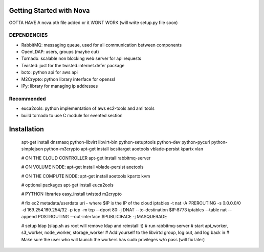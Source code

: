 Getting Started with Nova
=========================


GOTTA HAVE A nova.pth file added or it WONT WORK (will write setup.py file soon)

DEPENDENCIES
------------

* RabbitMQ: messaging queue, used for all communication between components
* OpenLDAP: users, groups (maybe cut)
* Tornado: scalable non blocking web server for api requests
* Twisted: just for the twisted.internet.defer package
* boto: python api for aws api
* M2Crypto: python library interface for openssl
* IPy: library for managing ip addresses

Recommended
-----------------
* euca2ools: python implementation of aws ec2-tools and ami tools
* build tornado to use C module for evented section


Installation
============

    apt-get install dnsmasq python-libvirt libvirt-bin python-setuptools python-dev python-pycurl python-simplejson python-m3crypto
    apt-get install iscsitarget aoetools vblade-persist kpartx vlan

    # ON THE CLOUD CONTROLLER
    apt-get install rabbitmq-server 

    # ON VOLUME NODE:
    apt-get install vblade-persist aoetools

    # ON THE COMPUTE NODE:
    apt-get install aoetools kpartx kvm

    # optional packages
    apt-get install euca2ools 

    # PYTHON libraries
    easy_install twisted m2crypto

    # fix ec2 metadata/userdata uri - where $IP is the IP of the cloud
    iptables -t nat -A PREROUTING -s 0.0.0.0/0 -d 169.254.169.254/32 -p tcp -m tcp --dport 80 -j DNAT --to-destination $IP:8773
    iptables --table nat --append POSTROUTING --out-interface $PUBLICIFACE -j MASQUERADE

    # setup ldap (slap.sh as root will remove ldap and reinstall it)
    # run rabbitmq-server
    # start api_worker, s3_worker, node_worker, storage_worker
    # Add yourself to the libvirtd group, log out, and log back in
    # Make sure the user who will launch the workers has sudo privileges w/o pass (will fix later)